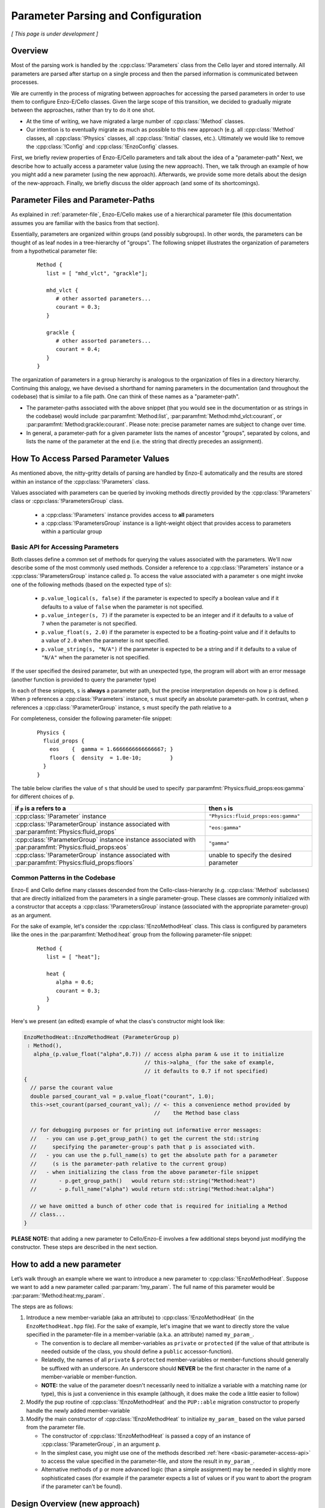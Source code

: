 ***********************************
Parameter Parsing and Configuration
***********************************

*[ This page is under development ]*

========
Overview
========

Most of the parsing work is handled by the :cpp:class:`!Parameters` class from the Cello layer and stored internally.
All parameters are parsed after startup on a single process and then the parsed information is communicated between processes.

We are currently in the process of migrating between approaches for accessing the parsed parameters in order to use them to configure Enzo-E/Cello classes.
Given the large scope of this transition, we decided to gradually migrate between the approaches, rather than try to do it one shot.

* At the time of writing, we have migrated a large number of :cpp:class:`!Method` classes.
  
* Our intention is to eventually migrate as much as possible to this new approach (e.g. all :cpp:class:`!Method` classes, all :cpp:class:`!Physics` classes, all :cpp:class:`!Initial` classes, etc.).
  Ultimately we would like to remove the :cpp:class:`!Config` and :cpp:class:`!EnzoConfig` classes.

First, we briefly review properties of Enzo-E/Cello parameters and talk about the idea of a "parameter-path"
Next, we describe how to actually access a parameter value (using the new approach).
Then, we talk through an example of how you might add a new parameter (using the new approach).
Afterwards, we provide some more details about the design of the new-approach.
Finally, we briefly discuss the older approach (and some of its shortcomings).

===================================
Parameter Files and Parameter-Paths
===================================

.. todo::

   Consider merging the content of this section into :ref:`parameter-file`\.

As explained in :ref:`parameter-file`\, Enzo-E/Cello makes use of a hierarchical parameter file (this documentation assumes you are familiar with the basics from that section).

Essentially, parameters are organized within groups (and possibly subgroups).
In other words, the parameters can be thought of as leaf nodes in a tree-hierarchy of "groups".
The following snippet illustrates the organization of parameters from a hypothetical parameter file:

 ::

  Method {
     list = [ "mhd_vlct", "grackle"];

     mhd_vlct {
        # other assorted parameters...
        courant = 0.3;
     }

     grackle {
        # other assorted parameters...
        courant = 0.4;
     }
  }

The organization of parameters in a group hierarchy is analogous to the organization of files in a directory hierarchy.
Continuing this analogy, we have devised a shorthand for naming parameters in the documentation (and throughout the codebase) that is similar to a file path.
One can think of these names as a "parameter-path".

- The parameter-paths associated with the above snippet (that you would see in the documentation or as strings in the codebase) would include :par:paramfmt:`Method:list`, :par:paramfmt:`Method:mhd_vlct:courant`, or :par:paramfmt:`Method:grackle:courant`. Please note: precise parameter names are subject to change over time.

- In general, a parameter-path for a given parameter lists the names of ancestor "groups", separated by colons, and lists the name of the parameter at the end (i.e. the string that directly precedes an assignment).

=====================================
How To Access Parsed Parameter Values
=====================================
As mentioned above, the nitty-gritty details of parsing are handled by Enzo-E automatically and the results are stored within an instance of the :cpp:class:`!Parameters` class.

Values associated with parameters can be queried by invoking methods directly provided by the :cpp:class:`!Parameters` class or :cpp:class:`!ParametersGroup` class.

 - a :cpp:class:`!Parameters` instance provides access to **all** parameters
 - a :cpp:class:`!ParametersGroup` instance is a light-weight object that provides access to parameters within a particular group

.. _basic-parameter-access-api:

Basic API for Accessing Parameters
----------------------------------
   
Both classes define a common set of methods for querying the values associated with the parameters.
We'll now describe some of the most commonly used methods.
Consider a reference to a :cpp:class:`!Parameters` instance or a :cpp:class:`!ParametersGroup` instance called ``p``.
To access the value associated with a parameter ``s`` one might invoke one of the following methods (based on the expected type of ``s``):

   - ``p.value_logical(s, false)`` if the parameter is expected to specify a boolean value and if it defaults to a value of ``false`` when the parameter is not specified.

   - ``p.value_integer(s, 7)`` if the parameter is expected to be an integer and if it defaults to a value of ``7`` when the parameter is not specified.

   - ``p.value_float(s, 2.0)`` if the parameter is expected to be a floating-point value and if it defaults to a value of ``2.0`` when the parameter is not specified.

   - ``p.value_string(s, "N/A")`` if the parameter is expected to be a string and if it defaults to a value of ``"N/A"`` when the parameter is not specified.

If the user specified the desired parameter, but with an unexpected type, the program will abort with an error message (another function is provided to query the parameter type)

In each of these snippets, ``s`` is **always** a parameter path, but the precise interpretation depends on how ``p`` is defined.
When ``p`` references a :cpp:class:`!Parameters` instance, ``s`` must specify an absolute parameter-path.
In contrast, when ``p`` references a :cpp:class:`!ParameterGroup` instance, ``s`` must specify the path relative to a 


For completeness, consider the following parameter-file snippet:

 ::

  Physics {
    fluid_props {
      eos    {  gamma = 1.6666666666666667; }
      floors {  density  = 1.0e-10;         }
    }
  }

The table below clarifies the value of ``s`` that should be used to specify :par:paramfmt:`Physics:fluid_props:eos:gamma` for different choices of ``p``.

+--------------------------------------------+-------------------------------------+
| if ``p`` is a refers to a                  | then ``s`` is                       |
+============================================+=====================================+
| :cpp:class:`!Parameter` instance           | ``"Physics:fluid_props:eos:gamma"`` |
+--------------------------------------------+-------------------------------------+
| :cpp:class:`!ParameterGroup` instance      | ``"eos:gamma"``                     |
| associated with                            |                                     |
| :par:paramfmt:`Physics:fluid_props`        |                                     |
+--------------------------------------------+-------------------------------------+
| :cpp:class:`!ParameterGroup` instance      | ``"gamma"``                         |
| instance associated with                   |                                     |
| :par:paramfmt:`Physics:fluid_props:eos`    |                                     |
+--------------------------------------------+-------------------------------------+
| :cpp:class:`!ParameterGroup` instance      | unable to specify the desired       |
| associated with                            | parameter                           |
| :par:paramfmt:`Physics:fluid_props:floors` |                                     |
+--------------------------------------------+-------------------------------------+

Common Patterns in the Codebase
-------------------------------

Enzo-E and Cello define many classes descended from the Cello-class-hierarchy (e.g. :cpp:class:`!Method` subclasses) that are directly initialized from the parameters in a single parameter-group.
These classes are commonly initialized with a constructor that accepts a :cpp:class:`!ParametersGroup` instance (associated with the appropriate parameter-group) as an argument.

.. COMMENT-BLOCK

    In the future, we may want to swap out the example-case to something other that a
    Method class (once we start using directly passing ParameterGroup to other types)

For the sake of example, let's consider the :cpp:class:`!EnzoMethodHeat` class.
This class is configured by parameters like the ones in the :par:paramfmt:`Method:heat` group from the following parameter-file snippet:

 ::

  Method {
     list = [ "heat"];

     heat {
        alpha = 0.6;
        courant = 0.3;
     }
  }

Here's we present (an edited) example of what the class's constructor might look like:

.. code-block:: c++

   EnzoMethodHeat::EnzoMethodHeat (ParameterGroup p)
    : Method(),
      alpha_(p.value_float("alpha",0.7)) // access alpha param & use it to initialize
                                         // this->alpha_ (for the sake of example,
                                         // it defaults to 0.7 if not specified) 
   {
     // parse the courant value
     double parsed_courant_val = p.value_float("courant", 1.0);
     this->set_courant(parsed_courant_val); // <- this a convenience method provided by
                                            //    the Method base class

     // for debugging purposes or for printing out informative error messages:
     //   - you can use p.get_group_path() to get the current the std::string
     //     specifying the parameter-group's path that p is associated with.
     //   - you can use the p.full_name(s) to get the absolute path for a parameter
     //     (s is the parameter-path relative to the current group)
     //   - when initializing the class from the above parameter-file snippet
     //       - p.get_group_path()   would return std::string("Method:heat")
     //       - p.full_name("alpha") would return std::string("Method:heat:alpha")

     // we have omitted a bunch of other code that is required for initialing a Method
     // class...
   }


**PLEASE NOTE:** that adding a new parameter to Cello/Enzo-E involves a few additional steps beyond just modifying the constructor. These steps are described in the next section.

==========================
How to add a new parameter
==========================


Let’s walk through an example where we want to introduce a new parameter to :cpp:class:`!EnzoMethodHeat`. 
Suppose we want to add a new parameter called :par:param:`!my_param`.
The full name of this parameter would be :par:param:`!Method:heat:my_param`.

The steps are as follows:

1. Introduce a new member-variable (aka an attribute) to :cpp:class:`!EnzoMethodHeat` (in the ``EnzoMethodHeat.hpp`` file).
   For the sake of example, let's imagine that we want to directly store the value specified in the parameter-file in a member-variable (a.k.a. an attribute) named  ``my_param_``.

   - The convention is to declare all member-variables as ``private`` or ``protected`` (if the value of that attribute is needed outside of the class, you should define a ``public`` accessor-function).

   - Relatedly, the names of all ``private`` & ``protected`` member-variables or member-functions should generally be suffixed with an underscore.
     An underscore should **NEVER** be the first character in the name of a member-variable or member-function.

   - **NOTE:** the value of the parameter doesn't necessarily need to initialize a variable with a matching name (or type), this is just a convenience in this example (although, it does make the code a little easier to follow)

2. Modify the pup routine of :cpp:class:`!EnzoMethodHeat` and the ``PUP::able`` migration constructor to properly handle the newly added member-variable

3. Modify the main constructor of :cpp:class:`!EnzoMethodHeat` to initialize ``my_param_`` based on the value parsed from the parameter file.
   
   - The constructor of :cpp:class:`!EnzoMethodHeat` is passed a copy of an instance of :cpp:class:`!ParameterGroup`, in an argument ``p``.

   - In the simplest case, you might use one of the methods described :ref:`here <basic-parameter-access-api>` to access the value specified in the parameter-file, and store the result in ``my_param_``.

   - Alternative methods of ``p`` or more advanced logic (than a simple assignment) may be needed in slightly more sophisticated cases (for example if the parameter expects a list of values or if you want to abort the program if the parameter can't be found).

==============================
Design Overview (new approach)
==============================

Our new approach revolves around the usage of the :cpp:class:`!ParameterGroup` class for accessing/querying parameters stored in an instance of the :cpp:class:`Parameters` class.
Instances of the :cpp:class:`!ParameterGroup` class are light-weight and are expected to have a short-lifetime (akin to :cpp:class:`!Field` or :cpp:class:`!Particle`).

**As illustrated above, instances of the** :cpp:class:`!ParameterGroup` **class are expected to be passed to the constructor of classes that inherit from Cello class-hierarchy.**

The main feature of the :cpp:class:`!ParameterGroup` class is that it provides methods for querying/accessing parameters with parameter-paths that share a common root.

- The root parameter-path is specified during the construction of a :cpp:class:`!ParameterGroup` instance and cannot be changed over the lifetime of the instance.

  - The immutable nature of the root parameter-path is a feature: whenever a :cpp:class:`!ParameterGroup` instance is passed to a function, you ALWAYS know that the root parameter-path is unchanged (without needing to check the helper function's implementation).

  - If a developer is ever tempted to mutate the root-path, they should just initialize a new :cpp:class:`!ParameterGroup` (since the instances are lightweight)

  - The root path can be queried with :cpp:expr:`ParameterGroup::get_group_path()`

- When a string is passed to one of the accessor methods, that string is internally appended to the root pararameter-path and the result represents the full name of the queried parameter.
  (You can think of this string as specifying the relative path to the parameter).
  You can use :cpp:expr:`ParameterGroup::full_name(s)` to see the full parameter name that a string, ``s``, maps to.


Why do we even need :cpp:class:`!ParameterGroup`?
-------------------------------------------------

To motivate the existence of the :cpp:class:`!ParameterGroup` class, it's useful to consider alternative approaches.
The most obvious option is to simply pass instances of the :cpp:class:`!Parameters` class to constructors (insteading of passing a :cpp:class:`!ParameterGroup` instance).

To flesh out this alternative case more, let's consider the following snippet of a hypothetical parameter file.

.. code-block::

       Method {
         list = [
            "output", # ...
         ];

         output {
           file_name = # ...
           all_fields = true;
           all_particles = true;
           # other parameters ...

         }
       }

This particular snippet can easily be parsed if we pass a reference to the :cpp:class:`!Parameters` object to :cpp:class:`!MethodOutput`\'s constructor.
An example code block is included here, to show (roughly) what that constructor might look like:

.. code-block:: c++

    // NOTE:
    // - MethodOutput is a special case. Historically, it has needed to accept
    //   an argument other than just the parameters
    // - a delegating constructor is only used as a matter of convenience
    // - We have made a number of simplifications here compared to what the
    //   source code actually looks like...

    MethodOutput::MethodOutput(/* ... */, Parameters &p)
      : MethodOutput(/* ... */,
                     p.value_string("Method:output:file_name", ""),
                     p.value_logical("Method:output:all_fields", false),
                     p.value_logical("Method:output:all_particles", false),
                     /* ... */)
    { }

There is nothing wrong with the above snippet, and it will work in a lot of cases.
However, we will encounter issues when we want to set up a simulation that makes use of multiple :cpp:class:`!MethodOutput` instances.
To illustrate how this is done in Enzo-E, see the following snippet from a hypothetical parameter file:

.. COMMENT-BLOCK

    I'm a little tempted to show a schedule grouping, but I'm not sure
    it adds much (since parsing of schedule objects is handled
    separately)...

    Additionally, should we be using a real method in these examples?
    What if parameter choices change in the future?

.. code-block::

        Method {
          list = [
             "output_field", "output_particle", # ...
          ];

          output_field {
            file_name = # ...
            all_fields = true;
            all_particles = false;
            # other parameters ...

            type = "output";
          }

          output_particle {
            file_name = # ...
            all_fields = false;
            all_particles = true;
            # other parameters ...

            type = "output";
          }

        }

As you can see from the above snippet, a parameter-subgroup carrying the configuration of the :cpp:class:`!MethodOutput` instance is no longer called ``"output"``.

- now 2 :cpp:class:`!MethodOutput` instances should be initialized, using the configuration from the parameter-subgroups called ``"output_field"`` and ``"output_particle"``.

- Cello/Enzo-E determines the :cpp:class:`!Method` subclass that a given parameter-subgroup, :par:param:`!Method:<subgroup>`, is meant to describe based on the value of :par:param:`!Method:<subgroup>:type`.
  In both above subgroups, we have specified the type as ``"output"``.
  (In the common case where :par:param:`!Method:<subgroup>:type` is omitted, the type parameter defaults to the string-value of :par:param:`!<subgroup>`)

**Importantly,** the absolute paths of the parameters that are used to initialize the :cpp:class:`!MethodOutput` instances are different in the second parameter file compared to the first.
The main difference is in the the root-path to the subgroup.

To gracefully handle both scenarios, we now make use of the of the :cpp:class:`!ParameterGroup` class.
A code snippet using our new approach is shown below:

.. code-block:: c++

    // NOTE:
    // - MethodOutput is a special case. Historically, it has needed to accept
    //   an argument other than just the parameters
    // - a delegating constructor is only used as a matter of convenience
    // - We have made a number of simplifications here compared to what the
    //   source code actually looks like...

    MethodOutput::MethodOutput(/* ... */, ParameterGroup p)
      : MethodOutput(/* ... */,
                     p.value_string("file_name", ""),
                     p.value_logical("all_fields", false),
                     p.value_logical("all_particles", false),
                     /* ... */)
    { }

.. note::

   Historically, the :cpp:class:`!Parameters` class has also had the capability to track a common root-path.
   However, the code was not very explicit about whether that capability was being used or not (although, most of the time you could safely assume that the feature wasn't being)

   It's our intention to eventually remove this capability from the :cpp:class:`!Parameters` class, since the :cpp:class:`!ParameterGroup` class can be used for the same purpose (and it's more explict)


.. note::

   The main disadvantage of this approach is that we no longer specify the full, absolute parameter names, when accessing the values.
   However, this is mostly unavoidable if we want to gracefully accomodate initialization of multiple instances of the same :cpp:class:`!Method` subclass.
   Hopefully, this page of documentation will help to offset this disadvantage.

   The *only* other alternative is have :cpp:class:`!ParameterGroup` instances "auto-magically" redirect absolute parameter-paths, but I think that will generally be more confusing. 

Hypothetical Question: How do I used :cpp:class:`!ParameterGroup` to query the parameter specified to configure some other :cpp:class:`!Method` subclass?
---------------------------------------------------------------------------------------------------------------------------------------------------------

The short answer is "you don't". The :cpp:class:`!ParameterGroup` class is designed to restrict access to parameters within the associated parameter-group/root-path.
This is a **feature** that discourages the design of classes that are configured by parameters scattered throughout the parameter file.


Let's be more concrete: let's imagine that while configuring an instance of a class called :cpp:class:`!MethodX`, and we want to access a special parameter value stored outside of :cpp:class:`!MethodX`\'s associated parameter-group.
That special parameter might instead be part of a parameter-group associated with a different :cpp:class:`!Method` subclass, a :cpp:class:`!Compute` subclass, an :cpp:class:`!Initial` subclass, etc.

Experience tells us it is usually an anti-pattern to directly access that parameter value (via :cpp:class:`!ParameterGroup` or :cpp:class:`!Parameter` instance). This problems with this kind of code include:

1. It makes refactoring of that parameter much more difficult.

2. It can lead to cases where you are trying to access parameter-values for :cpp:class:`!Method` subclasses regardless of whether the subclass is even being used in the simulation.


Preferred alternatives to include:

1. Introducing an accessor method to access the special parameter-value from the :cpp:class:`!Method` subclass (or :cpp:class:`!Compute` subclass or :cpp:class:`!Initial` subclass or etc.) that the parameter is associated with.

2. Altering the way in which the parameter is specified and store it within a :cpp:class:`!Physics` class.

The tradeoffs of these approaches are discussed in greater detail :ref:`here <how-to-store-global-data>`.

In rare cases (e.g. during refactoring when we convert a previously Method-specific parameter to a Physics parameter and want to retain backwards compatability), exceptions to this philosophy need to be made.
Thus, an "escape-hatch" is provided to directly access the global :cpp:class:`!Parameter` object: call the :cpp:expr:`cello::parameters()`.
Please, avoid using this "escape-hatch" unless it's truly necessary.

.. todo::

   We could consider extending the analogy between a parameter-path and a file path.
   For example, one could imagine interpreting a path that begins with a ``:`` as an absolute parameter-path and all other strings as relative parameter-paths.

   This would probably streamline the documentation to some degree.

   If we were to do that, we would need to modify the code to recognize this convention.
   We would probably also want to modify the various parameter-accessor methods of the :cpp:class:`!ParameterGroup` to continue to restrict access to parameters within the common root-path that a :cpp:class:`!ParameterGroup` is configured with.

=================
Historical Approach
=================

Historically, all parameters were parsed shortly after startup and then the results were stored as variables in the :cpp:class:`!Config` and :cpp:class:`!EnzoConfig` classes.
However, this approach had a number of warts:

- Adding a new parameter "properly" was laborious. Let’s imagine that we want to add  a parameter, ``<param>``, to class ``<Klass>``.
  This class might be a subclass of :cpp:class:`Method`, :cpp:class:`!Initial`, :cpp:class:`!Physics`, etc.
  To add this new parameter, we need to

  (i) define a new member-variable (aka attribute) to :cpp:class:`!EnzoConfig` to hold the value of the parameter

  (ii) ensure that the new member-variable of :cpp:class:`!EnzoConfig` is properly serialized

  (iii) add the logic to retrieve the value associated with the parameter from the :cpp:class:`!Parameters` object and store that value in the newly defined member variable of :cpp:class:`!EnzoConfig`

  (iv) modify the line of code where :cpp:class:`!EnzoProblem` calls the constructor of ``<Klass>``, in order to pass the parameter-value stored in the newly-defined member-variable of :cpp:class:`!EnzoConfig`.

  (v) add a newly-defined member variable on ``<Klass>`` in order to store the value of the parsed parameter

  (vi) ensure that the new member-variable of :cpp:class:`!EnzoConfig` is properly serialized

  (vii) modify the primary constructor of ``<Klass>`` to actually initialize the new member-variable

- Because of how laborious this is, developers have a tendency to just skip the last for steps and access the attributes of the global :cpp:class:`!EnzoConfig` instance.
  This has all the short-comings of global variables (it makes things hard to refactor)


- If you want to do error-checking of the parameter-values, it’s not always clear where to do that (within :cpp:class:`!EnzoConfig` vs within the constructor of the class that uses the parameter)


- complications arise if multiple instances of a class can be initialized with different configurations.


Our new practice takes inspiration from Athena++.
Essentially, the new approach's intention is to have every :cpp:class:`!Method`\/:cpp:class:`!Initial`\/:cpp:class:`!Physics` class just directly access the needed values from the parameter file.
We skip the whole step of storing the parsed values in an :cpp:class:`!Config` or :cpp:class:`!EnzoConfig` instance and then forwarding those values.
We essentially "cut out the middleman".
